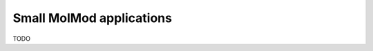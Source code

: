 ..
    : MolMod is a collection of molecular modelling tools for python.
    : Copyright (C) 2007 - 2019 Toon Verstraelen <Toon.Verstraelen@UGent.be>, Center
    : for Molecular Modeling (CMM), Ghent University, Ghent, Belgium; all rights
    : reserved unless otherwise stated.
    :
    : This file is part of MolMod.
    :
    : MolMod is free software; you can redistribute it and/or
    : modify it under the terms of the GNU General Public License
    : as published by the Free Software Foundation; either version 3
    : of the License, or (at your option) any later version.
    :
    : MolMod is distributed in the hope that it will be useful,
    : but WITHOUT ANY WARRANTY; without even the implied warranty of
    : MERCHANTABILITY or FITNESS FOR A PARTICULAR PURPOSE.  See the
    : GNU General Public License for more details.
    :
    : You should have received a copy of the GNU General Public License
    : along with this program; if not, see <http://www.gnu.org/licenses/>
    :
    : --

Small MolMod applications
=========================

TODO
